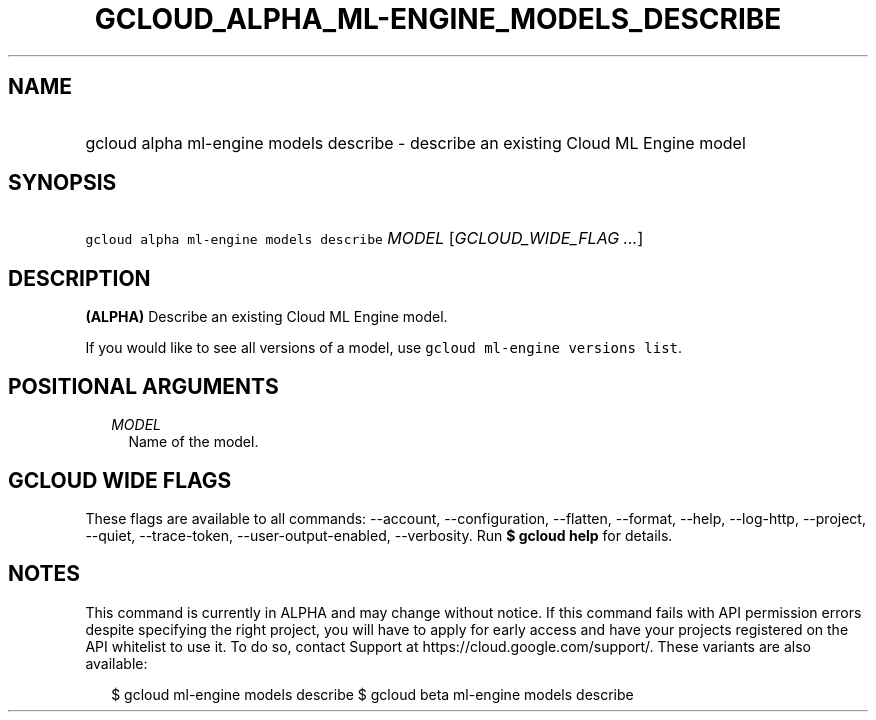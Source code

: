 
.TH "GCLOUD_ALPHA_ML\-ENGINE_MODELS_DESCRIBE" 1



.SH "NAME"
.HP
gcloud alpha ml\-engine models describe \- describe an existing Cloud ML Engine model



.SH "SYNOPSIS"
.HP
\f5gcloud alpha ml\-engine models describe\fR \fIMODEL\fR [\fIGCLOUD_WIDE_FLAG\ ...\fR]



.SH "DESCRIPTION"

\fB(ALPHA)\fR Describe an existing Cloud ML Engine model.

If you would like to see all versions of a model, use \f5gcloud ml\-engine
versions list\fR.



.SH "POSITIONAL ARGUMENTS"

.RS 2m
.TP 2m
\fIMODEL\fR
Name of the model.


.RE
.sp

.SH "GCLOUD WIDE FLAGS"

These flags are available to all commands: \-\-account, \-\-configuration,
\-\-flatten, \-\-format, \-\-help, \-\-log\-http, \-\-project, \-\-quiet,
\-\-trace\-token, \-\-user\-output\-enabled, \-\-verbosity. Run \fB$ gcloud
help\fR for details.



.SH "NOTES"

This command is currently in ALPHA and may change without notice. If this
command fails with API permission errors despite specifying the right project,
you will have to apply for early access and have your projects registered on the
API whitelist to use it. To do so, contact Support at
https://cloud.google.com/support/. These variants are also available:

.RS 2m
$ gcloud ml\-engine models describe
$ gcloud beta ml\-engine models describe
.RE

